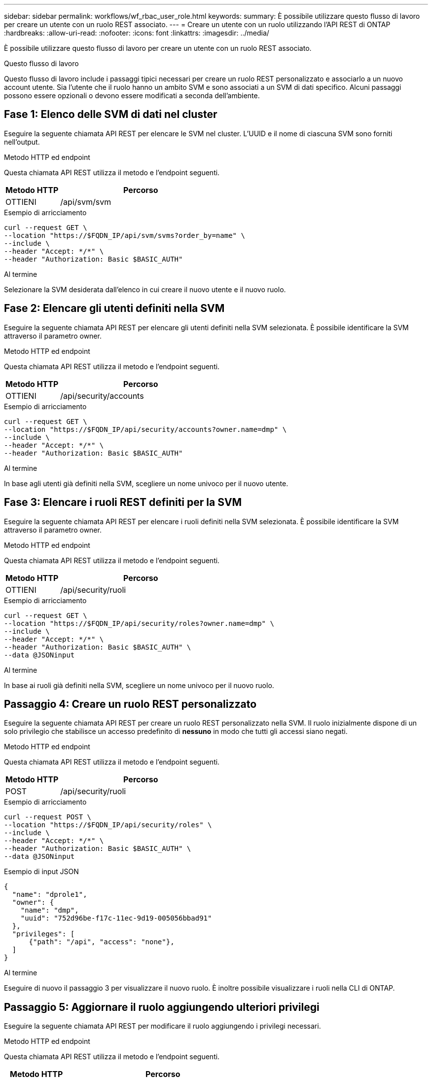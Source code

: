 ---
sidebar: sidebar 
permalink: workflows/wf_rbac_user_role.html 
keywords:  
summary: È possibile utilizzare questo flusso di lavoro per creare un utente con un ruolo REST associato. 
---
= Creare un utente con un ruolo utilizzando l'API REST di ONTAP
:hardbreaks:
:allow-uri-read: 
:nofooter: 
:icons: font
:linkattrs: 
:imagesdir: ../media/


[role="lead"]
È possibile utilizzare questo flusso di lavoro per creare un utente con un ruolo REST associato.

.Questo flusso di lavoro
Questo flusso di lavoro include i passaggi tipici necessari per creare un ruolo REST personalizzato e associarlo a un nuovo account utente. Sia l'utente che il ruolo hanno un ambito SVM e sono associati a un SVM di dati specifico. Alcuni passaggi possono essere opzionali o devono essere modificati a seconda dell'ambiente.



== Fase 1: Elenco delle SVM di dati nel cluster

Eseguire la seguente chiamata API REST per elencare le SVM nel cluster. L'UUID e il nome di ciascuna SVM sono forniti nell'output.

.Metodo HTTP ed endpoint
Questa chiamata API REST utilizza il metodo e l'endpoint seguenti.

[cols="25,75"]
|===
| Metodo HTTP | Percorso 


| OTTIENI | /api/svm/svm 
|===
.Esempio di arricciamento
[source, curl]
----
curl --request GET \
--location "https://$FQDN_IP/api/svm/svms?order_by=name" \
--include \
--header "Accept: */*" \
--header "Authorization: Basic $BASIC_AUTH"
----
.Al termine
Selezionare la SVM desiderata dall'elenco in cui creare il nuovo utente e il nuovo ruolo.



== Fase 2: Elencare gli utenti definiti nella SVM

Eseguire la seguente chiamata API REST per elencare gli utenti definiti nella SVM selezionata. È possibile identificare la SVM attraverso il parametro owner.

.Metodo HTTP ed endpoint
Questa chiamata API REST utilizza il metodo e l'endpoint seguenti.

[cols="25,75"]
|===
| Metodo HTTP | Percorso 


| OTTIENI | /api/security/accounts 
|===
.Esempio di arricciamento
[source, curl]
----
curl --request GET \
--location "https://$FQDN_IP/api/security/accounts?owner.name=dmp" \
--include \
--header "Accept: */*" \
--header "Authorization: Basic $BASIC_AUTH"
----
.Al termine
In base agli utenti già definiti nella SVM, scegliere un nome univoco per il nuovo utente.



== Fase 3: Elencare i ruoli REST definiti per la SVM

Eseguire la seguente chiamata API REST per elencare i ruoli definiti nella SVM selezionata. È possibile identificare la SVM attraverso il parametro owner.

.Metodo HTTP ed endpoint
Questa chiamata API REST utilizza il metodo e l'endpoint seguenti.

[cols="25,75"]
|===
| Metodo HTTP | Percorso 


| OTTIENI | /api/security/ruoli 
|===
.Esempio di arricciamento
[source, curl]
----
curl --request GET \
--location "https://$FQDN_IP/api/security/roles?owner.name=dmp" \
--include \
--header "Accept: */*" \
--header "Authorization: Basic $BASIC_AUTH" \
--data @JSONinput
----
.Al termine
In base ai ruoli già definiti nella SVM, scegliere un nome univoco per il nuovo ruolo.



== Passaggio 4: Creare un ruolo REST personalizzato

Eseguire la seguente chiamata API REST per creare un ruolo REST personalizzato nella SVM. Il ruolo inizialmente dispone di un solo privilegio che stabilisce un accesso predefinito di *nessuno* in modo che tutti gli accessi siano negati.

.Metodo HTTP ed endpoint
Questa chiamata API REST utilizza il metodo e l'endpoint seguenti.

[cols="25,75"]
|===
| Metodo HTTP | Percorso 


| POST | /api/security/ruoli 
|===
.Esempio di arricciamento
[source, curl]
----
curl --request POST \
--location "https://$FQDN_IP/api/security/roles" \
--include \
--header "Accept: */*" \
--header "Authorization: Basic $BASIC_AUTH" \
--data @JSONinput
----
.Esempio di input JSON
[source, curl]
----
{
  "name": "dprole1",
  "owner": {
    "name": "dmp",
    "uuid": "752d96be-f17c-11ec-9d19-005056bbad91"
  },
  "privileges": [
      {"path": "/api", "access": "none"},
  ]
}
----
.Al termine
Eseguire di nuovo il passaggio 3 per visualizzare il nuovo ruolo. È inoltre possibile visualizzare i ruoli nella CLI di ONTAP.



== Passaggio 5: Aggiornare il ruolo aggiungendo ulteriori privilegi

Eseguire la seguente chiamata API REST per modificare il ruolo aggiungendo i privilegi necessari.

.Metodo HTTP ed endpoint
Questa chiamata API REST utilizza il metodo e l'endpoint seguenti.

[cols="25,75"]
|===
| Metodo HTTP | Percorso 


| POST | /api/security/roles/{owner.uuid}/{name}/privileges 
|===
.Parametri di input aggiuntivi per esempi di arricciatura
Oltre ai parametri comuni a tutte le chiamate REST API, nell'esempio curl in questo passo vengono utilizzati anche i seguenti parametri.

[cols="25,10,10,55"]
|===
| Parametro | Tipo | Obbligatorio | Descrizione 


| $SVM_ID | Percorso | Sì | L'UUID della SVM che contiene la definizione del ruolo. 


| $NOME_RUOLO | Percorso | Sì | Nome del ruolo all'interno della SVM da aggiornare. 
|===
.Esempio di arricciamento
[source, curl]
----
curl --request POST \
--location "https://$FQDN_IP/api/security/roles/$SVM_ID/$ROLE_NAME/privileges" \
--include \
--header "Accept: */*" \
--header "Authorization: Basic $BASIC_AUTH" \
--data @JSONinput
----
.Esempio di input JSON
[source, curl]
----
{
  "path": "/api/storage/volumes",
  "access": "readonly"
}
----
.Al termine
Eseguire di nuovo il passaggio 3 per visualizzare il nuovo ruolo. È inoltre possibile visualizzare i ruoli nella CLI di ONTAP.



== Passaggio 6: Creare un utente

Eseguire la seguente chiamata API REST per creare un account utente. Il ruolo *dprole1* creato in precedenza è associato al nuovo utente.


TIP: È possibile creare l'utente senza un ruolo. In questo caso, all'utente viene assegnato un ruolo predefinito (uno dei due `admin` oppure `vsadmin`) A seconda che l'utente sia definito con cluster o ambito SVM. Sarà necessario modificare l'utente per assegnare un ruolo diverso.

.Metodo HTTP ed endpoint
Questa chiamata API REST utilizza il metodo e l'endpoint seguenti.

[cols="25,75"]
|===
| Metodo HTTP | Percorso 


| POST | /api/security/accounts 
|===
.Esempio di arricciamento
[source, curl]
----
curl --request POST \
--location "https://$FQDN_IP/api/security/accounts" \
--include \
--header "Accept: */*" \
--header "Authorization: Basic $BASIC_AUTH" \
--data @JSONinput
----
.Esempio di input JSON
[source, curl]
----
{
  "owner": {"uuid":"daf84055-248f-11ed-a23d-005056ac4fe6"},
  "name": "david",
  "applications": [
      {"application":"ssh",
       "authentication_methods":["password"],
       "second_authentication_method":"none"}
  ],
  "role":"dprole1",
  "password":"netapp123"
}
----
.Al termine
È possibile accedere all'interfaccia di gestione SVM utilizzando le credenziali del nuovo utente.
